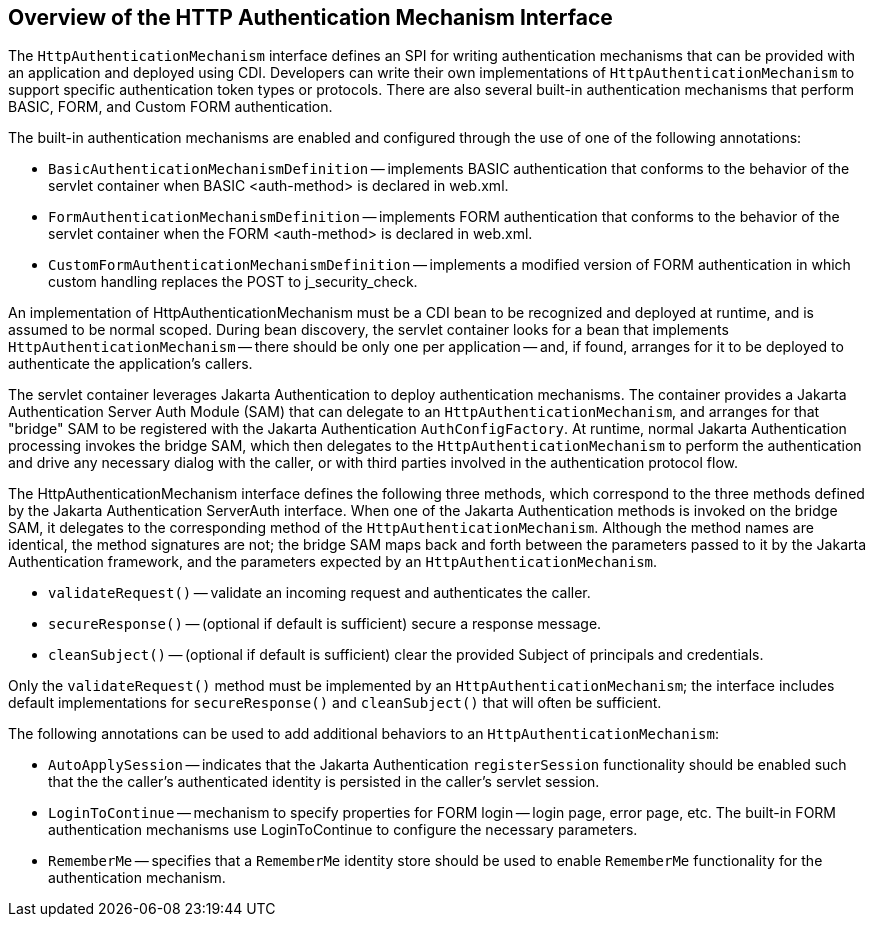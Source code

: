 == Overview of the HTTP Authentication Mechanism Interface

The `HttpAuthenticationMechanism` interface defines an SPI for writing authentication mechanisms that can be provided with an application and deployed using CDI.
Developers can write their own implementations of `HttpAuthenticationMechanism` to support specific authentication token types or protocols.
There are also several built-in authentication mechanisms that perform BASIC, FORM, and Custom FORM authentication.

The built-in authentication mechanisms are enabled and configured through the use of one of the following annotations:

* `BasicAuthenticationMechanismDefinition` -- implements BASIC authentication that conforms to the behavior of the servlet container when BASIC <auth-method> is declared in web.xml.

* `FormAuthenticationMechanismDefinition` -- implements FORM authentication that conforms to the behavior of the servlet container when the FORM <auth-method> is declared in web.xml.

* `CustomFormAuthenticationMechanismDefinition` -- implements a modified version of FORM authentication in which custom handling replaces the POST to j_security_check.

An implementation of HttpAuthenticationMechanism must be a CDI bean to be recognized and deployed at runtime, and is assumed to be normal scoped.
During bean discovery, the servlet container looks for a bean that implements `HttpAuthenticationMechanism` -- there should be only one per application -- and, if found, arranges for it to be deployed to authenticate the application's callers.

The servlet container leverages Jakarta Authentication to deploy authentication mechanisms.
The container provides a Jakarta Authentication Server Auth Module (SAM) that can delegate to an `HttpAuthenticationMechanism`, and arranges for that "bridge" SAM to be registered with the Jakarta Authentication `AuthConfigFactory`.
At runtime, normal Jakarta Authentication processing invokes the bridge SAM, which then delegates to the `HttpAuthenticationMechanism` to perform the authentication and drive any necessary dialog with the caller, or with third parties involved in the authentication protocol flow.

The HttpAuthenticationMechanism interface defines the following three methods, which correspond to the three methods defined by the Jakarta Authentication ServerAuth interface.
When one of the Jakarta Authentication methods is invoked on the bridge SAM, it delegates to the corresponding method of the `HttpAuthenticationMechanism`.
Although the method names are identical, the method signatures are not; the bridge SAM maps back and forth between the parameters passed to it by the Jakarta Authentication framework, and the parameters expected by an `HttpAuthenticationMechanism`.

* `validateRequest()` -- validate an incoming request and authenticates the caller.

* `secureResponse()` -- (optional if default is sufficient) secure a response message.

* `cleanSubject()` -- (optional if default is sufficient) clear the provided Subject of principals and credentials.

Only the `validateRequest()` method must be implemented by an `HttpAuthenticationMechanism`; the interface includes default implementations for `secureResponse()` and `cleanSubject()` that will often be sufficient.

The following annotations can be used to add additional behaviors to an `HttpAuthenticationMechanism`:

* `AutoApplySession` -- indicates that the Jakarta Authentication `registerSession` functionality should be enabled such that the the caller's authenticated identity is persisted in the caller's servlet session.

* `LoginToContinue` -- mechanism to specify properties for FORM login -- login page, error page, etc.
The built-in FORM authentication mechanisms use LoginToContinue to configure the necessary parameters.

* `RememberMe` -- specifies that a `RememberMe` identity store should be used to enable `RememberMe` functionality for the authentication mechanism.
